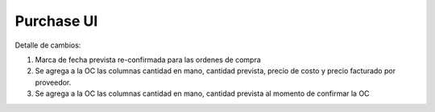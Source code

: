 =================
Purchase UI
=================

Detalle de cambios:

#. Marca de fecha prevista re-confirmada para las ordenes de compra
#. Se agrega a la OC las columnas cantidad en mano, cantidad prevista, precio de costo y precio facturado por proveedor.
#. Se agrega a la OC las columnas cantidad en mano, cantidad prevista al momento de confirmar la OC

